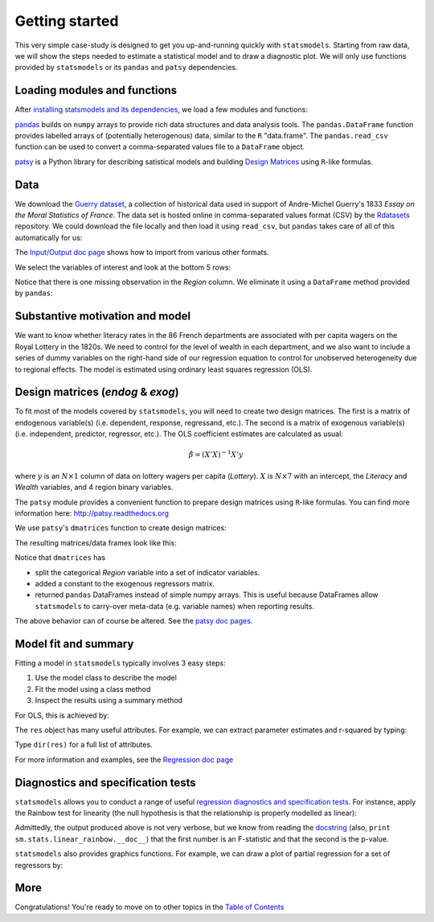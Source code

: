 Getting started
===============

This very simple case-study is designed to get you up-and-running quickly with
``statsmodels``. Starting from raw data, we will show the steps needed to
estimate a statistical model and to draw a diagnostic plot. We will only use
functions provided by ``statsmodels`` or its ``pandas`` and ``patsy``
dependencies.

Loading modules and functions
-----------------------------

After `installing statsmodels and its dependencies <install.html>`_, we load a
few modules and functions:

.. ipython:: python

    import statsmodels.api as sm
    import pandas
    from patsy import dmatrices

`pandas <http://pandas.pydata.org/>`_ builds on ``numpy`` arrays to provide
rich data structures and data analysis tools. The ``pandas.DataFrame`` function
provides labelled arrays of (potentially heterogenous) data, similar to the
``R`` "data.frame". The ``pandas.read_csv`` function can be used to convert a
comma-separated values file to a ``DataFrame`` object.

`patsy <https://github.com/pydata/patsy>`_ is a Python library for describing
satistical models and building `Design Matrices
<http://en.wikipedia.org/wiki/Design_matrix>`_ using ``R``-like formulas.

Data
----

We download the `Guerry dataset
<http://vincentarelbundock.github.com/Rdatasets/doc/HistData/Guerry.html>`_, a
collection of historical data used in support of Andre-Michel Guerry's 1833
*Essay on the Moral Statistics of France*. The data set is hosted online in
comma-separated values format (CSV) by the `Rdatasets
<http://vincentarelbundock.github.com/Rdatasets/>`_ repository.
We could download the file locally and then load it using ``read_csv``, but
``pandas`` takes care of all of this automatically for us:

.. ipython:: python

    url = "http://vincentarelbundock.github.com/Rdatasets/csv/HistData/Guerry.csv"
    #the next two lines are not necessary with a recent version of pandas
    from urllib2 import urlopen
    url = urlopen(url)
    df = pandas.read_csv(url)

The `Input/Output doc page <iolib.html>`_ shows how to import from various
other formats.

We select the variables of interest and look at the bottom 5 rows:

.. ipython:: python

    vars = ['Department', 'Lottery', 'Literacy', 'Wealth', 'Region']
    df = df[vars]
    df[-5:]

Notice that there is one missing observation in the *Region* column. We
eliminate it using a ``DataFrame`` method provided by ``pandas``:

.. ipython:: python

    df = df.dropna()
    df[-5:]

Substantive motivation and model
--------------------------------

We want to know whether literacy rates in the 86 French departments are
associated with per capita wagers on the Royal Lottery in the 1820s. We need to
control for the level of wealth in each department, and we also want to include
a series of dummy variables on the right-hand side of our regression equation to
control for unobserved heterogeneity due to regional effects. The model is
estimated using ordinary least squares regression (OLS).


Design matrices (*endog* & *exog*)
----------------------------------

To fit most of the models covered by ``statsmodels``, you will need to create
two design matrices. The first is a matrix of endogenous variable(s) (i.e.
dependent, response, regressand, etc.). The second is a matrix of exogenous
variable(s) (i.e. independent, predictor, regressor, etc.). The OLS coefficient
estimates are calculated as usual:

.. math::

    \hat{\beta} = (X'X)^{-1} X'y

where :math:`y` is an :math:`N \times 1` column of data on lottery wagers per
capita (*Lottery*). :math:`X` is :math:`N \times 7` with an intercept, the
*Literacy* and *Wealth* variables, and 4 region binary variables.

The ``patsy`` module provides a convenient function to prepare design matrices
using ``R``-like formulas. You can find more information here:
http://patsy.readthedocs.org

We use ``patsy``'s ``dmatrices`` function to create design matrices:

.. ipython:: python

    y, X = dmatrices('Lottery ~ Literacy + Wealth + Region', data=df, return_type='dataframe')

The resulting matrices/data frames look like this:

.. ipython:: python

    y[:3]
    X[:3]

Notice that ``dmatrices`` has

* split the categorical *Region* variable into a set of indicator variables.
* added a constant to the exogenous regressors matrix.
* returned ``pandas`` DataFrames instead of simple numpy arrays. This is useful because DataFrames allow ``statsmodels`` to carry-over meta-data (e.g. variable names) when reporting results.

The above behavior can of course be altered. See the `patsy doc pages
<http://patsy.readthedocs.org/>`_.

Model fit and summary
---------------------

Fitting a model in ``statsmodels`` typically involves 3 easy steps:

1. Use the model class to describe the model
2. Fit the model using a class method
3. Inspect the results using a summary method

For OLS, this is achieved by:

.. ipython:: python

    mod = sm.OLS(y, X)    # Describe model
    res = mod.fit()       # Fit model
    print res.summary()   # Summarize model


The ``res`` object has many useful attributes. For example, we can extract
parameter estimates and r-squared by typing:


.. ipython:: python

    res.params
    res.rsquared

Type ``dir(res)`` for a full list of attributes.

For more information and examples, see the `Regression doc page <regression.html>`_

Diagnostics and specification tests
-----------------------------------

``statsmodels`` allows you to conduct a range of useful `regression diagnostics
and specification tests
<stats.html#residual-diagnostics-and-specification-tests>`_.  For instance,
apply the Rainbow test for linearity (the null hypothesis is that the
relationship is properly modelled as linear):

.. ipython:: python

    sm.stats.linear_rainbow(res)

Admittedly, the output produced above is not very verbose, but we know from
reading the `docstring <generated/statsmodels.stats.diagnostic.linear_rainbow.html>`_
(also, ``print sm.stats.linear_rainbow.__doc__``) that the
first number is an F-statistic and that the second is the p-value.

``statsmodels`` also provides graphics functions. For example, we can draw a
plot of partial regression for a set of regressors by:

.. ipython:: python

    from statsmodels.graphics.regressionplots import plot_partregress
    @savefig gettingstarted_0.png
    plot_partregress(res)

More
----

Congratulations! You're ready to move on to other topics in the
`Table of Contents <index.html#table-of-contents>`_
